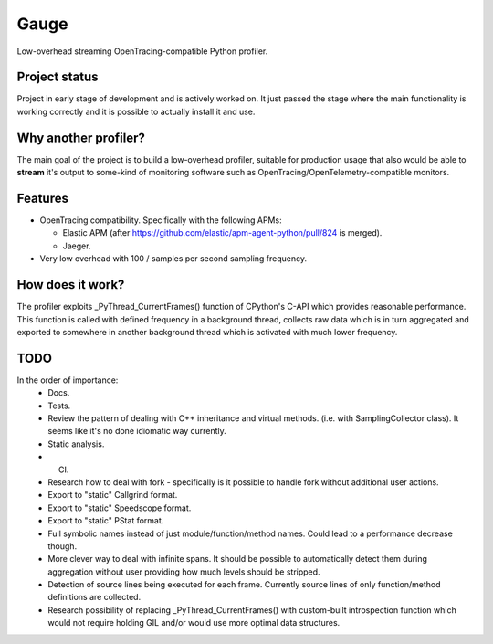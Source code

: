 =====
Gauge
=====
Low-overhead streaming OpenTracing-compatible Python profiler.

Project status
==============
Project in early stage of development and is actively worked on.
It just passed the stage where the main functionality is working correctly
and it is possible to actually install it and use.

Why another profiler?
=====================
The main goal of the project is to build a low-overhead profiler, suitable
for production usage that also would be able to **stream** it's output to
some-kind of monitoring software such as OpenTracing/OpenTelemetry-compatible
monitors.

Features
========
- OpenTracing compatibility.
  Specifically with the following APMs:

  - Elastic APM
    (after https://github.com/elastic/apm-agent-python/pull/824 is merged).
  - Jaeger.
- Very low overhead with 100 / samples per second sampling frequency.

How does it work?
=================
The profiler exploits _PyThread_CurrentFrames() function of CPython's C-API
which provides reasonable performance. This function is called with defined
frequency in a background thread, collects raw data which is in turn
aggregated and exported to somewhere in another background thread which
is activated with much lower frequency.

TODO
====
In the order of importance:
  - Docs.
  - Tests.
  - Review the pattern of dealing with C++ inheritance and virtual methods.
    (i.e. with SamplingCollector class). It seems like it's no done
    idiomatic way currently.
  - Static analysis.
  - CI.
  - Research how to deal with fork - specifically is it possible to handle
    fork without additional user actions.
  - Export to "static" Callgrind format.
  - Export to "static" Speedscope format.
  - Export to "static" PStat format.
  - Full symbolic names instead of just module/function/method names.
    Could lead to a performance decrease though.
  - More clever way to deal with infinite spans. It should be possible to
    automatically detect them during aggregation without user providing
    how much levels should be stripped.
  - Detection of source lines being executed for each frame. Currently
    source lines of only function/method definitions are collected.
  - Research possibility of replacing _PyThread_CurrentFrames() with
    custom-built introspection function which would not require
    holding GIL and/or would use more optimal data structures.

